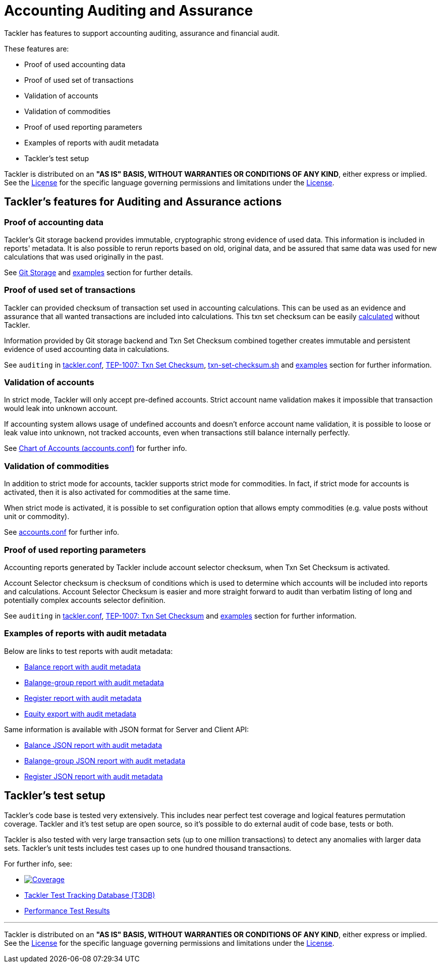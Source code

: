 = Accounting Auditing and Assurance

Tackler has features to support accounting auditing, assurance and financial audit.

These features are:

 * Proof of used accounting data
 * Proof of used set of transactions
 * Validation of accounts
 * Validation of commodities
 * Proof of used reporting parameters
 * Examples of reports with audit metadata
 * Tackler's test setup

Tackler is distributed on an *"AS IS" BASIS, WITHOUT WARRANTIES OR CONDITIONS OF ANY KIND*, either express or implied.
See the link:../LICENSE[License] for the specific language governing permissions and limitations under
the link:../LICENSE[License].


== Tackler's features for Auditing and Assurance actions


=== Proof of accounting data

Tackler's Git storage backend provides immutable, cryptographic strong evidence of used data.
This information is included in reports' metadata.  It is also possible to rerun reports based on old,
original data, and be assured that same data was used for new calculations that was used originally in the past.

See link:./git-storage.adoc[Git Storage] and link:#examples[examples] section for further details.


=== Proof of used set of transactions

Tackler can provided checksum of transaction set used in accounting calculations.
This can be used as an evidence and assurance that all wanted transactions
are included into calculations. This txn set checksum can be easily
link:../contrib/txn-set-checksum.sh[calculated] without Tackler.

Information provided by Git storage backend and Txn Set Checksum combined together creates
immutable and persistent evidence of used accounting data in calculations.

See `auditing` in link:./tackler.conf[tackler.conf], link:./docs/tep/tep-1007.adoc[TEP-1007: Txn Set Checksum],
link:../contrib/txn-set-checksum.sh[txn-set-checksum.sh]  and link:#examples[examples] section for further information.


=== Validation of accounts

In strict mode, Tackler will only accept pre-defined accounts.  Strict account name validation
makes it impossible that transaction would leak into unknown account.

If accounting system allows usage of undefined accounts and doesn't enforce account name validation, it is possible to
loose or leak value into unknown, not tracked accounts, even when transactions still balance internally perfectly.

See link:./accounts.conf[Chart of Accounts (accounts.conf)] for further info.


=== Validation of commodities

In addition to strict mode for accounts, tackler supports strict mode for commodities.  In fact, if strict mode for
accounts is activated, then it is also activated for commodities at the same time.

When strict mode is activated, it is possible to set configuration option that allows empty commodities
(e.g. value posts without unit or commodity).

See link:./accounts.conf[accounts.conf] for further info.


=== Proof of used reporting parameters

Accounting reports generated by Tackler include account selector checksum, when Txn Set Checksum is activated.

Account Selector checksum is checksum of conditions which is used to determine which accounts will be included
into reports and calculations. Account Selector Checksum is easier and more straight forward to audit
than verbatim listing of long and potentially complex accounts selector definition.

See `auditing` in link:./tackler.conf[tackler.conf], link:./docs/tep/tep-1007.adoc[TEP-1007: Txn Set Checksum]
and link:#examples[examples] section for further information.


=== Examples of reports with audit metadata
[[examples]]

Below are links to test reports with audit metadata:

* link:../tests/audit/ok/audit-1E2-04.ref.bal.txt[Balance report with audit metadata]
* link:../tests/audit/ok/audit-1E2-04.ref.balgrp.txt[Balange-group report with audit metadata]
* link:../tests/audit/ok/audit-1E2-04.ref.reg.txt[Register report with audit metadata]
* link:../tests/audit/ok/audit-1E2-04.ref.equity.txn[Equity export with audit metadata]


Same information is available with JSON format for Server and Client API:

* link:../tests/audit/ok/audit-1E2-04.ref.bal.json[Balance JSON report with audit metadata]
* link:../tests/audit/ok/audit-1E2-04.ref.balgrp.json[Balange-group JSON report with audit metadata]
* link:../tests/audit/ok/audit-1E2-04.ref.reg.json[Register JSON report with audit metadata]


== Tackler's test setup

Tackler's code base is tested very extensively. This includes near perfect test coverage and logical
features permutation coverage. Tackler and it's test setup are open source, so it's possible to do
external audit of code base, tests or both.

Tackler is also tested with very large transaction sets (up to one million transactions) to detect any anomalies with
larger data sets. Tackler's unit tests includes test cases up to one hundred thousand transactions.

For further info, see:

 * image:https://gitlab.com/e257/accounting/tackler/badges/master/coverage.svg["Coverage", link="https://gitlab.com/e257/accounting/tackler/-/jobs/"]
 * link:../tests/tests.adoc[Tackler Test Tracking Database (T3DB)]
 * link:../perf/results/readme.adoc[Performance Test Results]


'''
Tackler is distributed on an *"AS IS" BASIS, WITHOUT WARRANTIES OR CONDITIONS OF ANY KIND*, either express or implied.
See the link:../LICENSE[License] for the specific language governing permissions and limitations under
the link:../LICENSE[License].
